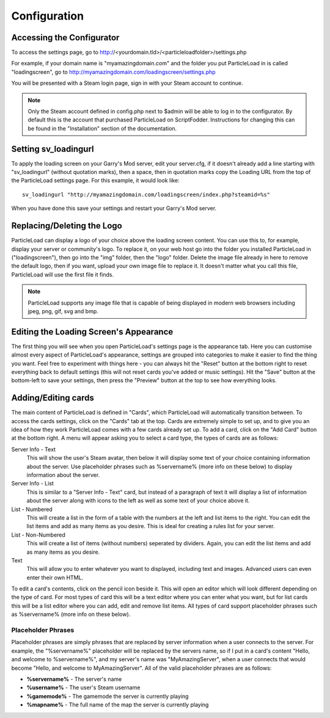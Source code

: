 Configuration
=======================

Accessing the Configurator
------------------------------------
To access the settings page, go to http://<yourdomain.tld>/<particleloadfolder>/settings.php

For example, if your domain name is "myamazingdomain.com" and the folder you put ParticleLoad in is called "loadingscreen", go to http://myamazingdomain.com/loadingscreen/settings.php

You will be presented with a Steam login page, sign in with your Steam account to continue.

.. note::
    Only the Steam account defined in config.php next to $admin will be able to log in to the configurator. By default this is the account that purchased ParticleLoad on ScriptFodder. Instructions for changing this can be found in the
    "Installation" section of the documentation.

Setting sv_loadingurl
-------------------------------------------------
To apply the loading screen on your Garry's Mod server, edit your server.cfg, if it doesn't already add a line starting with "sv_loadingurl" (without quotation marks), then a space, then in quotation marks
copy the Loading URL from the top of the ParticleLoad settings page. For this example, it would look like: ::

    sv_loadingurl "http://myamazingdomain.com/loadingscreen/index.php?steamid=%s"

When you have done this save your settings and restart your Garry's Mod server.

Replacing/Deleting the Logo
---------------------------------------
ParticleLoad can display a logo of your choice above the loading screen content. You can use this to, for example, display your server or community's logo. To replace it, on your web host go into the folder
you installed ParticleLoad in ("loadingscreen"), then go into the "img" folder, then the "logo" folder. Delete the image file already in here to remove the default logo, then if you want, upload your own image
file to replace it. It doesn't matter what you call this file, ParticleLoad will use the first file it finds.

.. note::
    ParticleLoad supports any image file that is capable of being displayed in modern web browsers including jpeg, png, gif, svg and bmp.

Editing the Loading Screen's Appearance
-------------------------------------------------
The first thing you will see when you open ParticleLoad's settings page is the appearance tab. Here you can customise almost every aspect of ParticleLoad's appearance, settings are grouped into categories to make
it easier to find the thing you want. Feel free to experiment with things here - you can always hit the "Reset" button at the bottom right to reset everything back to default settings (this will not reset cards you've added or music settings).
Hit the "Save" button at the bottom-left to save your settings, then press the "Preview" button at the top to see how everything looks.

Adding/Editing cards
------------------------
The main content of ParticleLoad is defined in "Cards", which ParticleLoad will automatically transition between. To access the cards settings, click on the "Cards" tab at the top. Cards are extremely simple to set up, and to give you an idea
of how they work ParticleLoad comes with a few cards already set up. To add a card, click on the "Add Card" button at the bottom right. A menu will appear asking you to select a card type, the types of cards are as follows:

Server Info - Text
    This will show the user's Steam avatar, then below it will display some text of your choice containing information about the server. Use placeholder phrases such as %servername% (more info on these below) to display information about the
    server.

Server Info - List
    This is similar to a "Server Info - Text" card, but instead of a paragraph of text it will display a list of information about the server along with icons to the left as well as some text of your choice above it.

List - Numbered
    This will create a list in the form of a table with the numbers at the left and list items to the right. You can edit the list items and add as many items as you desire. This is ideal for creating a rules list for your server.

List - Non-Numbered
    This will create a list of items (without numbers) seperated by dividers. Again, you can edit the list items and add as many items as you desire.

Text
    This will allow you to enter whatever you want to displayed, including text and images. Advanced users can even enter their own HTML.

To edit a card's contents, click on the pencil icon beside it. This will open an editor which will look different depending on the type of card. For most types of card this will be a text editor where you can enter what you want, but for list
cards this will be a list editor where you can add, edit and remove list items. All types of card support placeholder phrases such as %servername% (more info on these below).

Placeholder Phrases
^^^^^^^^^^^^^^^^^^^^^^^^^^^^
Placeholder phrases are simply phrases that are replaced by server information when a user connects to the server. For example, the "%servername%" placeholder will be replaced by the servers name, so if I put in a card's content "Hello, and
welcome to %servername%", and my server's name was "MyAmazingServer", when a user connects that would become "Hello, and welcome to MyAmazingServer". All of the valid placeholder phrases are as follows:

* **%servername%** - The server's name
* **%username%** - The user's Steam username
* **%gamemode%** - The gamemode the server is currently playing
* **%mapname%** - The full name of the map the server is currently playing
